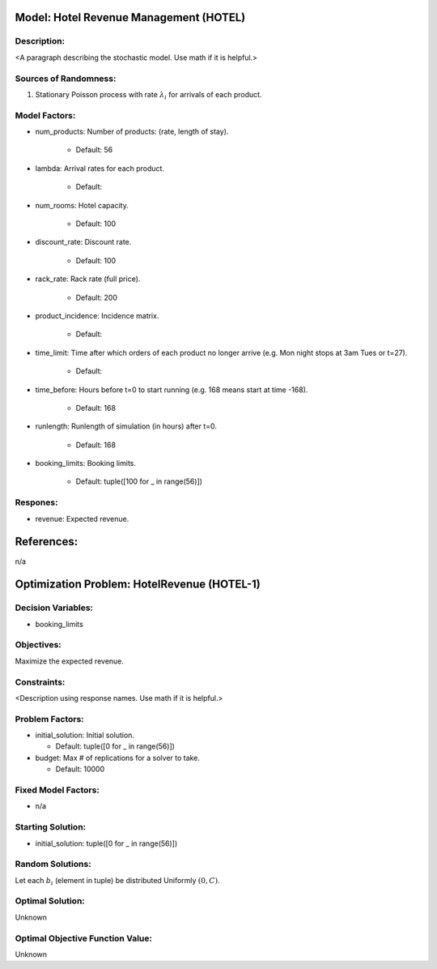 Model: Hotel Revenue Management (HOTEL)
==========================================

Description:
------------
<A paragraph describing the stochastic model. Use math if it is helpful.>

Sources of Randomness:
----------------------
1. Stationary Poisson process with rate :math:`\lambda_i` for arrivals of each product.

Model Factors:
--------------
* num_products: Number of products: (rate, length of stay).

    * Default: 56

* lambda: Arrival rates for each product.

    * Default: 

* num_rooms: Hotel capacity.

    * Default: 100

* discount_rate: Discount rate.

    * Default: 100

* rack_rate: Rack rate (full price).

    * Default: 200

* product_incidence: Incidence matrix.

    * Default: 

* time_limit: Time after which orders of each product no longer arrive (e.g. Mon night stops at 3am Tues or t=27).

    * Default: 

* time_before: Hours before t=0 to start running (e.g. 168 means start at time -168).

    * Default: 168

* runlength: Runlength of simulation (in hours) after t=0.

    * Default: 168

* booking_limits: Booking limits.

    * Default: tuple([100 for _ in range(56)])

Respones:
---------
* revenue: Expected revenue.


References:
===========
n/a




Optimization Problem: HotelRevenue (HOTEL-1)
========================================================

Decision Variables:
-------------------
* booking_limits

Objectives:
-----------
Maximize the expected revenue.

Constraints:
------------
<Description using response names. Use math if it is helpful.>

Problem Factors:
----------------
* initial_solution: Initial solution.

  * Default: tuple([0 for _ in range(56)])
  
* budget: Max # of replications for a solver to take.

  * Default: 10000

Fixed Model Factors:
--------------------
* n/a

Starting Solution: 
------------------
* initial_solution: tuple([0 for _ in range(56)])

Random Solutions: 
------------------
Let each :math:`b_i` (element in tuple) be distributed Uniformly :math:`(0,C)`.

Optimal Solution:
-----------------
Unknown

Optimal Objective Function Value:
---------------------------------
Unknown
